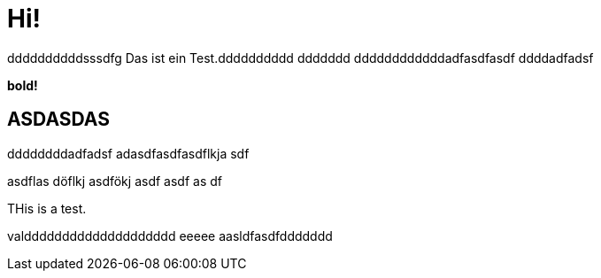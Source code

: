 = Hi!

:attr: valdddddddddddddddddddd eeeee aasldfasdfddddddd
ddddddddddsssdfg
Das ist ein Test.dddddddddd
ddddddd
ddddddddddddadfasdfasdf
ddddadfadsf
++++
<b>bold!</b>
++++


== ASDASDAS
ddddddddadfadsf
adasdfasdfasdflkja sdf

asdflas döflkj asdfökj asdf
asdf
as
df

THis is a test.

{attr}